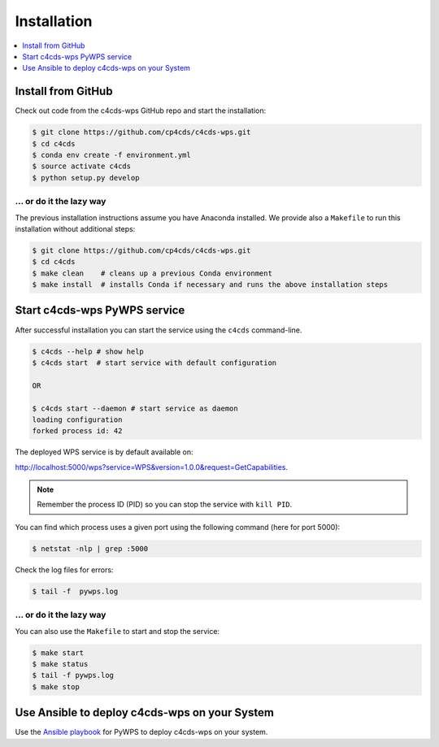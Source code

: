.. _installation:

Installation
============

.. contents::
    :local:
    :depth: 1

.. Install from Conda
.. ------------------
..
.. .. warning::
..
..    TODO: Prepare Conda package.

Install from GitHub
-------------------

Check out code from the c4cds-wps GitHub repo and start the installation:

.. code-block:: sh

   $ git clone https://github.com/cp4cds/c4cds-wps.git
   $ cd c4cds
   $ conda env create -f environment.yml
   $ source activate c4cds
   $ python setup.py develop

... or do it the lazy way
+++++++++++++++++++++++++

The previous installation instructions assume you have Anaconda installed.
We provide also a ``Makefile`` to run this installation without additional steps:

.. code-block:: sh

   $ git clone https://github.com/cp4cds/c4cds-wps.git
   $ cd c4cds
   $ make clean    # cleans up a previous Conda environment
   $ make install  # installs Conda if necessary and runs the above installation steps

Start c4cds-wps PyWPS service
-----------------------------

After successful installation you can start the service using the ``c4cds`` command-line.

.. code-block:: sh

   $ c4cds --help # show help
   $ c4cds start  # start service with default configuration

   OR

   $ c4cds start --daemon # start service as daemon
   loading configuration
   forked process id: 42

The deployed WPS service is by default available on:

http://localhost:5000/wps?service=WPS&version=1.0.0&request=GetCapabilities.

.. NOTE:: Remember the process ID (PID) so you can stop the service with ``kill PID``.

You can find which process uses a given port using the following command (here for port 5000):

.. code-block:: sh

   $ netstat -nlp | grep :5000


Check the log files for errors:

.. code-block:: sh

   $ tail -f  pywps.log

... or do it the lazy way
+++++++++++++++++++++++++

You can also use the ``Makefile`` to start and stop the service:

.. code-block:: sh

  $ make start
  $ make status
  $ tail -f pywps.log
  $ make stop


.. Run c4cds-wps as Docker container
.. ---------------------------------
..
.. You can also run c4cds-wps as a Docker container.
..
.. .. warning::
..
..   TODO: Describe Docker container support.

Use Ansible to deploy c4cds-wps on your System
----------------------------------------------

Use the `Ansible playbook`_ for PyWPS to deploy c4cds-wps on your system.


.. _Ansible playbook: http://ansible-wps-playbook.readthedocs.io/en/latest/index.html
